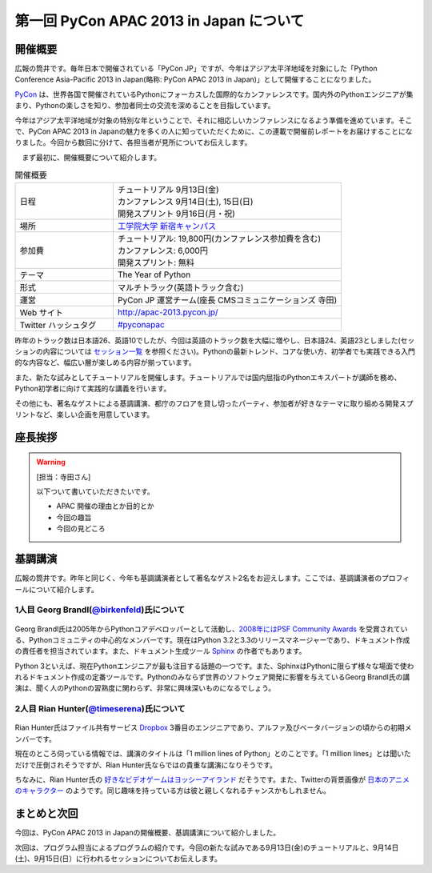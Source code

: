 ==========================================
 第一回 PyCon APAC 2013 in Japan について
==========================================

開催概要
========

.. image:: /_static/pycon-apac-logo-s.*
   :target: http://apac-2013.pycon.jp/

広報の筒井です。毎年日本で開催されている「PyCon JP」ですが、今年はアジア太平洋地域を対象にした「Python Conference Asia-Pacific 2013 in Japan(略称: PyCon APAC 2013 in Japan)」として開催することになりました。

PyCon_ は、世界各国で開催されているPythonにフォーカスした国際的なカンファレンスです。国内外のPythonエンジニアが集まり、Pythonの楽しさを知り、参加者同士の交流を深めることを目指しています。

.. _PyCon: http://pycon.org

今年はアジア太平洋地域が対象の特別な年ということで、それに相応しいカンファレンスになるよう準備を進めています。そこで、PyCon APAC 2013 in Japanの魅力を多くの人に知っていただくために、この連載で開催前レポートをお届けすることになりました。今回から数回に分けて、各担当者が見所についてお伝えします。

　まず最初に、開催概要について紹介します。

.. list-table:: 開催概要
   :widths: 30 70

   * - 日程
     - | チュートリアル 9月13日(金)
       | カンファレンス 9月14日(土), 15日(日)
       | 開発スプリント 9月16日(月・祝)
   * - 場所
     - `工学院大学 新宿キャンパス <http://www.kogakuin.ac.jp/english/>`_
   * - 参加費
     - | チュートリアル: 19,800円(カンファレンス参加費を含む)
       | カンファレンス: 6,000円
       | 開発スプリント: 無料
   * - テーマ
     - | The Year of Python
   * - 形式
     - マルチトラック(英語トラック含む)
   * - 運営
     - PyCon JP 運営チーム(座長 CMSコミュニケーションズ 寺田)
   * - Web サイト
     - http://apac-2013.pycon.jp/
   * - Twitter ハッシュタグ
     - `#pyconapac <https://twitter.com/#!/search?q=%23pyconapac>`_

昨年のトラック数は日本語26、英語10でしたが、今回は英語のトラック数を大幅に増やし、日本語24、英語23としました(セッションの内容については `セッション一覧 <http://apac-2013.pycon.jp/ja/program/sessions.html>`_ を参照ください)。Pythonの最新トレンド、コアな使い方、初学者でも実践できる入門的な内容など、幅広い層が楽しめる内容が揃っています。

また、新たな試みとしてチュートリアルを開催します。チュートリアルでは国内屈指のPythonエキスパートが講師を務め、Python初学者に向けて実践的な講義を行います。

その他にも、著名なゲストによる基調講演、都庁のフロアを貸し切ったパーティ、参加者が好きなテーマに取り組める開発スプリントなど、楽しい企画を用意しています。

座長挨拶
========

.. warning::

   [担当：寺田さん]

   以下ついて書いていただきたいです。

   * APAC 開催の理由とか目的とか
   * 今回の趣旨
   * 今回の見どころ

基調講演
========

広報の筒井です。昨年と同じく、今年も基調講演者として著名なゲスト2名をお迎えします。ここでは、基調講演者のプロフィールについて紹介します。

1人目 Georg Brandl(`@birkenfeld <http://twitter.com/birkenfeld>`_)氏について
----------------------------------------------------------------------------
.. figure:: _static/georg.jpg

Georg Brandl氏は2005年からPythonコアデベロッパーとして活動し、`2008年にはPSF Community Awards <http://www.python.org/community/awards/psf-awards/#august-2008>`_ を受賞されている、Pythonコミュニティの中心的なメンバーです。現在はPython 3.2と3.3のリリースマネージャーであり、ドキュメント作成の責任者を担当されています。また、ドキュメント生成ツール `Sphinx <http://sphinx-doc.org/>`_ の作者でもあります。

Python 3といえば、現在Pythonエンジニアが最も注目する話題の一つです。また、SphinxはPythonに限らず様々な場面で使われるドキュメント作成の定番ツールです。Pythonのみならず世界のソフトウェア開発に影響を与えているGeorg Brandl氏の講演は、聞く人のPythonの習熟度に関わらず、非常に興味深いものになるでしょう。

2人目 Rian Hunter(`@timeserena <http://twitter.com/timeserena>`_)氏について
---------------------------------------------------------------------------
.. figure:: _static/rian.jpg

Rian Hunter氏はファイル共有サービス `Dropbox <https://www.dropbox.com/>`_ 3番目のエンジニアであり、アルファ及びベータバージョンの頃からの初期メンバーです。

現在のところ伺っている情報では、講演のタイトルは「1 million lines of Python」とのことです。「1 million lines」とは聞いただけで圧倒されそうですが、Rian Hunter氏ならではの貴重な講演になりそうです。

ちなみに、Rian Hunter氏の `好きなビデオゲームはヨッシーアイランド <https://www.dropbox.com/about>`_ だそうです。また、Twitterの背景画像が `日本のアニメのキャラクター <http://twitter.com/timeserena>`_ のようです。同じ趣味を持っている方は彼と親しくなれるチャンスかもしれません。

まとめと次回
============

今回は、PyCon APAC 2013 in Japanの開催概要、基調講演について紹介しました。

次回は、プログラム担当によるプログラムの紹介です。今回の新たな試みである9月13日(金)のチュートリアルと、9月14日(土)、9月15日(日）に行われるセッションについてお伝えします。

